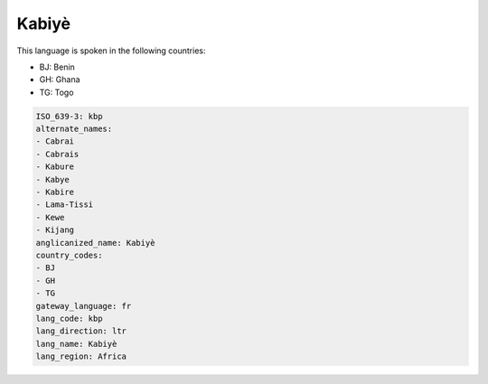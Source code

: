 .. _kbp:

Kabiyè
=======

This language is spoken in the following countries:

* BJ: Benin
* GH: Ghana
* TG: Togo

.. code-block:: yaml

    ISO_639-3: kbp
    alternate_names:
    - Cabrai
    - Cabrais
    - Kabure
    - Kabye
    - Kabire
    - Lama-Tissi
    - Kewe
    - Kijang
    anglicanized_name: Kabiyè
    country_codes:
    - BJ
    - GH
    - TG
    gateway_language: fr
    lang_code: kbp
    lang_direction: ltr
    lang_name: Kabiyè
    lang_region: Africa
    
